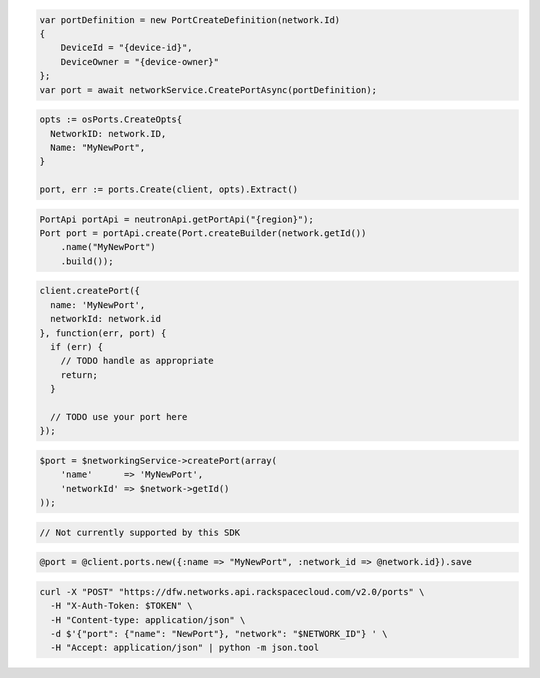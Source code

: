 .. code-block:: csharp

  var portDefinition = new PortCreateDefinition(network.Id)
  {
      DeviceId = "{device-id}",
      DeviceOwner = "{device-owner}"
  };
  var port = await networkService.CreatePortAsync(portDefinition);

.. code-block:: go

  opts := osPorts.CreateOpts{
    NetworkID: network.ID,
    Name: "MyNewPort",
  }

  port, err := ports.Create(client, opts).Extract()

.. code-block:: java

  PortApi portApi = neutronApi.getPortApi("{region}");
  Port port = portApi.create(Port.createBuilder(network.getId())
      .name("MyNewPort")
      .build());

.. code-block:: javascript

  client.createPort({
    name: 'MyNewPort',
    networkId: network.id
  }, function(err, port) {
    if (err) {
      // TODO handle as appropriate
      return;
    }

    // TODO use your port here
  });

.. code-block:: php

  $port = $networkingService->createPort(array(
      'name'      => 'MyNewPort',
      'networkId' => $network->getId()
  ));

.. code-block:: python

  // Not currently supported by this SDK

.. code-block:: ruby

  @port = @client.ports.new({:name => "MyNewPort", :network_id => @network.id}).save

.. code-block:: sh

  curl -X "POST" "https://dfw.networks.api.rackspacecloud.com/v2.0/ports" \
    -H "X-Auth-Token: $TOKEN" \
    -H "Content-type: application/json" \
    -d $'{"port": {"name": "NewPort"}, "network": "$NETWORK_ID"} ' \
    -H "Accept: application/json" | python -m json.tool
